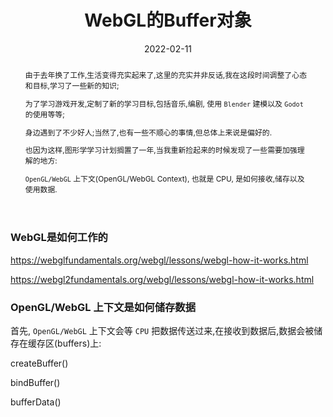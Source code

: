 #+title: WebGL的Buffer对象
#+date: 2022-02-11
#+index: WebGL的Buffer对象
#+tags: WebGL
#+begin_abstract
由于去年换了工作,生活变得充实起来了,这里的充实并非反话,我在这段时间调整了心态和目标,学习了一些新的知识;

为了学习游戏开发,定制了新的学习目标,包括音乐,编剧, 使用 =Blender= 建模以及 =Godot= 的使用等等;

身边遇到了不少好人;当然了,也有一些不顺心的事情,但总体上来说是偏好的.

也因为这样,图形学学习计划搁置了一年,当我重新捡起来的时候发现了一些需要加强理解的地方:

=OpenGL/WebGL= 上下文(OpenGL/WebGL Context), 也就是 CPU, 是如何接收,储存以及使用数据.

#+end_abstract

*** WebGL是如何工作的

    https://webglfundamentals.org/webgl/lessons/webgl-how-it-works.html

    https://webgl2fundamentals.org/webgl/lessons/webgl-how-it-works.html


*** OpenGL/WebGL 上下文是如何储存数据

    首先, =OpenGL/WebGL= 上下文会等 =CPU= 把数据传送过来,在接收到数据后,数据会被储存在缓存区(buffers)上:

    createBuffer()

    bindBuffer()

    bufferData()


